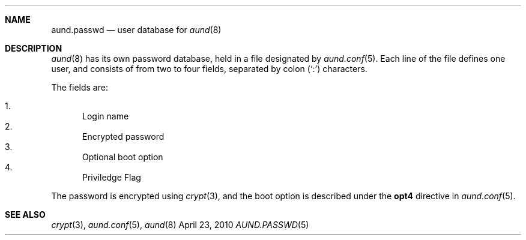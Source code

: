 .\" Copyright (c) 2010 Ben Harris
.\" All rights reserved.
.\"
.\" Redistribution and use in source and binary forms, with or without
.\" modification, are permitted provided that the following conditions
.\" are met:
.\" 1. Redistributions of source code must retain the above copyright
.\"    notice, this list of conditions and the following disclaimer.
.\" 2. Redistributions in binary form must reproduce the above copyright
.\"    notice, this list of conditions and the following disclaimer in the
.\"    documentation and/or other materials provided with the distribution.
.\" 3. The name of the author may not be used to endorse or promote products
.\"    derived from this software without specific prior written permission.
.\" 
.\" THIS SOFTWARE IS PROVIDED BY THE AUTHOR ``AS IS'' AND ANY EXPRESS OR
.\" IMPLIED WARRANTIES, INCLUDING, BUT NOT LIMITED TO, THE IMPLIED WARRANTIES
.\" OF MERCHANTABILITY AND FITNESS FOR A PARTICULAR PURPOSE ARE DISCLAIMED.
.\" IN NO EVENT SHALL THE AUTHOR BE LIABLE FOR ANY DIRECT, INDIRECT,
.\" INCIDENTAL, SPECIAL, EXEMPLARY, OR CONSEQUENTIAL DAMAGES (INCLUDING, BUT
.\" NOT LIMITED TO, PROCUREMENT OF SUBSTITUTE GOODS OR SERVICES; LOSS OF USE,
.\" DATA, OR PROFITS; OR BUSINESS INTERRUPTION) HOWEVER CAUSED AND ON ANY
.\" THEORY OF LIABILITY, WHETHER IN CONTRACT, STRICT LIABILITY, OR TORT
.\" (INCLUDING NEGLIGENCE OR OTHERWISE) ARISING IN ANY WAY OUT OF THE USE OF
.\" THIS SOFTWARE, EVEN IF ADVISED OF THE POSSIBILITY OF SUCH DAMAGE.
.Dd April 23, 2010
.Dt AUND.PASSWD 5
.Sh NAME
.Nm aund.passwd
.Nd user database for
.Xr aund 8
.Sh DESCRIPTION
.Xr aund 8
has its own password database, held in a file designated by
.Xr aund.conf 5 .
Each line of the file defines one user, and consists of from two to
four fields, separated by colon
.Pq Ql \&:
characters.
.Pp
The fields are:
.Pp
.Bl -enum -compact
.It
Login name
.It
Encrypted password
.It
Optional boot option
.It
Priviledge Flag
.El
.Pp
The password is encrypted using
.Xr crypt 3 ,
and the boot option is described under the
.Ic opt4
directive in
.Xr aund.conf 5 .
.Sh SEE ALSO
.Xr crypt 3 ,
.Xr aund.conf 5 ,
.Xr aund 8
